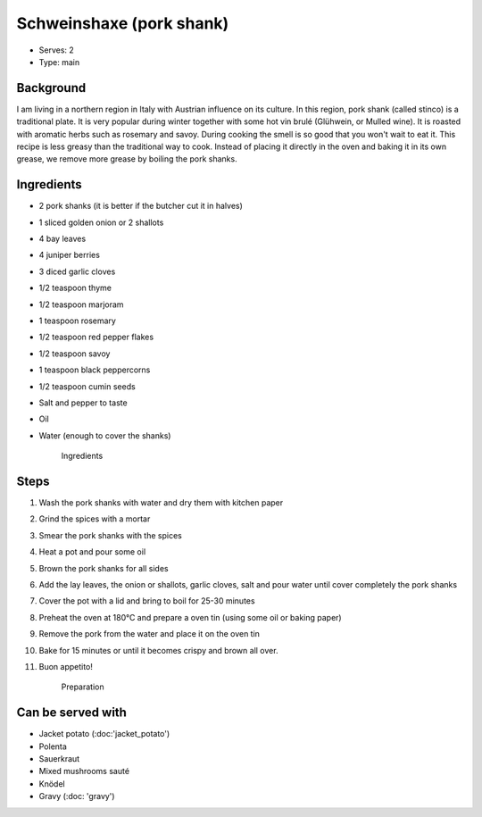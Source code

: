 Schweinshaxe (pork shank)
========================


- Serves: 2

- Type: main


Background
----------
I am living in a northern region in Italy with Austrian influence on its culture. In this region, pork shank (called stinco) is a traditional plate. It is very popular during winter together with some hot vin brulé (Glühwein, or Mulled wine). It is roasted with aromatic herbs such as rosemary and savoy. During cooking the smell is so good that you won't wait to eat it.
This recipe is less greasy than the traditional way to cook. Instead of placing it directly in the oven and baking it in its own grease, we remove more grease by boiling the pork shanks.
 
Ingredients
-----------
- 2 pork shanks (it is better if the butcher cut it in halves)
- 1 sliced golden onion or 2 shallots
- 4 bay leaves
- 4 juniper berries
- 3 diced garlic cloves
- 1/2 teaspoon thyme
- 1/2 teaspoon marjoram
- 1 teaspoon rosemary
- 1/2 teaspoon red pepper flakes 
- 1/2 teaspoon savoy
- 1 teaspoon black peppercorns
- 1/2 teaspoon cumin seeds
- Salt and pepper to taste
- Oil
- Water (enough to cover the shanks)

	.. figure:: _static/stinco1.jpg
	
	Ingredients
 

Steps
-----

#. Wash the pork shanks with water and dry them with kitchen paper
#. Grind the spices with a mortar
#. Smear the pork shanks with the spices
#. Heat a pot and pour some oil
#. Brown the pork shanks for all sides
#. Add the lay leaves, the onion or shallots, garlic cloves, salt and pour water until cover completely the pork shanks
#. Cover the pot with a lid and bring to boil for 25-30 minutes
#. Preheat the oven at 180°C and prepare a oven tin (using some oil or baking paper)  
#. Remove the pork from the water and place it on the oven tin
#. Bake for 15 minutes or until it becomes crispy and brown all over. 
#. Buon appetito! 

	.. figure:: _static/stinco2.jpg
	
	Preparation 

Can be served with
------------------
- Jacket potato (:doc:'jacket_potato')
- Polenta
- Sauerkraut
- Mixed mushrooms sauté
- Knödel 
- Gravy (:doc: 'gravy')